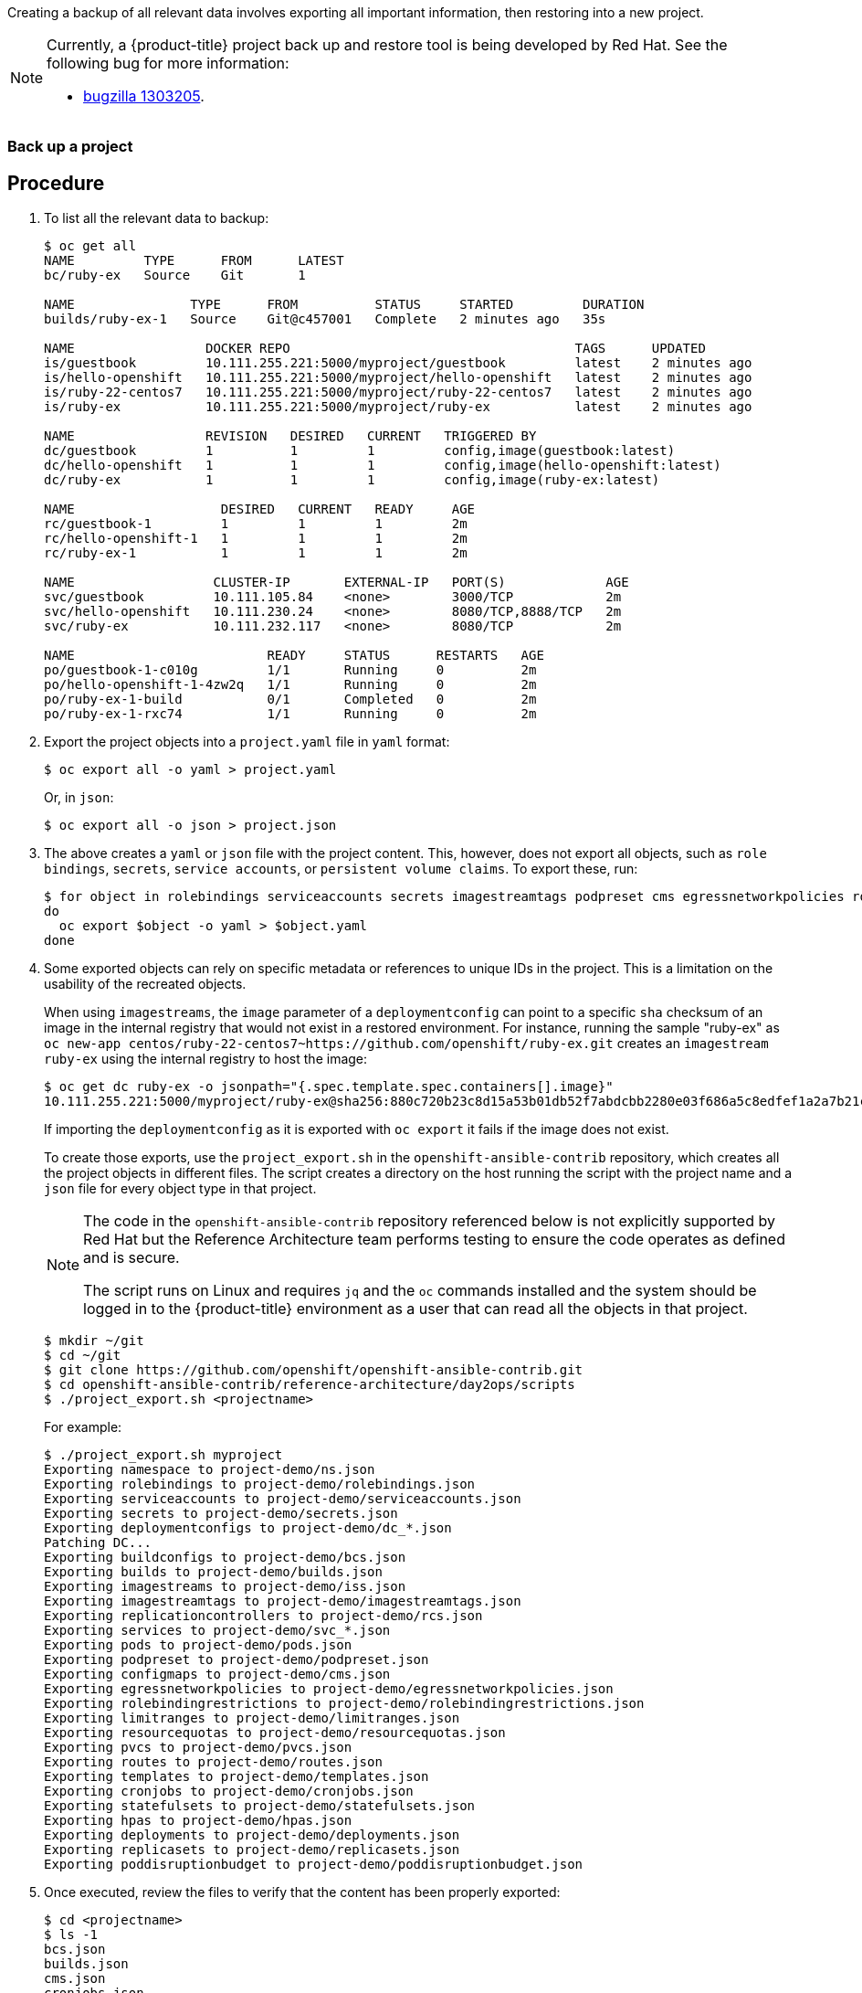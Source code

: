 ////
Project backup

Module included in the following assemblies:

* day_two_guide/project_level_tasks.adoc
////

Creating a backup of all relevant data involves exporting all important
information, then restoring into a new project.

[NOTE]
====
Currently, a {product-title} project back up and restore tool is being developed
by Red Hat. See the following bug for more information:

* https://bugzilla.redhat.com/show_bug.cgi?id=1303205[bugzilla 1303205].
====

=== Back up a project

[discrete]
== Procedure

. To list all the relevant data to backup:
+
----
$ oc get all
NAME         TYPE      FROM      LATEST
bc/ruby-ex   Source    Git       1

NAME               TYPE      FROM          STATUS     STARTED         DURATION
builds/ruby-ex-1   Source    Git@c457001   Complete   2 minutes ago   35s

NAME                 DOCKER REPO                                     TAGS      UPDATED
is/guestbook         10.111.255.221:5000/myproject/guestbook         latest    2 minutes ago
is/hello-openshift   10.111.255.221:5000/myproject/hello-openshift   latest    2 minutes ago
is/ruby-22-centos7   10.111.255.221:5000/myproject/ruby-22-centos7   latest    2 minutes ago
is/ruby-ex           10.111.255.221:5000/myproject/ruby-ex           latest    2 minutes ago

NAME                 REVISION   DESIRED   CURRENT   TRIGGERED BY
dc/guestbook         1          1         1         config,image(guestbook:latest)
dc/hello-openshift   1          1         1         config,image(hello-openshift:latest)
dc/ruby-ex           1          1         1         config,image(ruby-ex:latest)

NAME                   DESIRED   CURRENT   READY     AGE
rc/guestbook-1         1         1         1         2m
rc/hello-openshift-1   1         1         1         2m
rc/ruby-ex-1           1         1         1         2m

NAME                  CLUSTER-IP       EXTERNAL-IP   PORT(S)             AGE
svc/guestbook         10.111.105.84    <none>        3000/TCP            2m
svc/hello-openshift   10.111.230.24    <none>        8080/TCP,8888/TCP   2m
svc/ruby-ex           10.111.232.117   <none>        8080/TCP            2m

NAME                         READY     STATUS      RESTARTS   AGE
po/guestbook-1-c010g         1/1       Running     0          2m
po/hello-openshift-1-4zw2q   1/1       Running     0          2m
po/ruby-ex-1-build           0/1       Completed   0          2m
po/ruby-ex-1-rxc74           1/1       Running     0          2m
----

. Export the project objects into a `project.yaml` file in `yaml` format:
+
----
$ oc export all -o yaml > project.yaml
----
+
Or, in `json`:
+
----
$ oc export all -o json > project.json
----

. The above creates a `yaml` or `json` file with the project content. This,
however, does not export all objects, such as `role bindings`, `secrets`,
`service accounts`, or `persistent volume claims`. To export these, run:
+
----
$ for object in rolebindings serviceaccounts secrets imagestreamtags podpreset cms egressnetworkpolicies rolebindingrestrictions limitranges resourcequotas pvcs templates cronjobs statefulsets hpas deployments replicasets poddisruptionbudget endpoints
do
  oc export $object -o yaml > $object.yaml
done
----

. Some exported objects can rely on specific metadata or references to unique
IDs in the project. This is a limitation on the usability of the recreated
objects.
+
When using `imagestreams`, the `image` parameter of a `deploymentconfig` can
point to a specific `sha` checksum of an image in the internal registry that
would not exist in a restored environment. For instance, running the sample
"ruby-ex" as `oc new-app
centos/ruby-22-centos7~https://github.com/openshift/ruby-ex.git` creates an
`imagestream` `ruby-ex` using the internal registry to host the image:
+
----
$ oc get dc ruby-ex -o jsonpath="{.spec.template.spec.containers[].image}"
10.111.255.221:5000/myproject/ruby-ex@sha256:880c720b23c8d15a53b01db52f7abdcbb2280e03f686a5c8edfef1a2a7b21cee
----
+
If importing the `deploymentconfig` as it is exported with `oc export` it fails
if the image does not exist.
+
To create those exports, use the `project_export.sh` in the
`openshift-ansible-contrib` repository, which creates all the project objects in
different files. The script creates a directory on the host running the script
with the project name and a `json` file for every object type in that project.
+
[NOTE]
====
The code in the `openshift-ansible-contrib` repository referenced below
is not explicitly supported by Red Hat but the Reference Architecture team
performs testing to ensure the code operates as defined and is secure.

The script runs on Linux and requires `jq` and the `oc` commands installed and
the system should be logged in to the {product-title} environment as a user that
can read all the objects in that project.
====
+
----
$ mkdir ~/git
$ cd ~/git
$ git clone https://github.com/openshift/openshift-ansible-contrib.git
$ cd openshift-ansible-contrib/reference-architecture/day2ops/scripts
$ ./project_export.sh <projectname>
----
+
For example:
+
----
$ ./project_export.sh myproject
Exporting namespace to project-demo/ns.json
Exporting rolebindings to project-demo/rolebindings.json
Exporting serviceaccounts to project-demo/serviceaccounts.json
Exporting secrets to project-demo/secrets.json
Exporting deploymentconfigs to project-demo/dc_*.json
Patching DC...
Exporting buildconfigs to project-demo/bcs.json
Exporting builds to project-demo/builds.json
Exporting imagestreams to project-demo/iss.json
Exporting imagestreamtags to project-demo/imagestreamtags.json
Exporting replicationcontrollers to project-demo/rcs.json
Exporting services to project-demo/svc_*.json
Exporting pods to project-demo/pods.json
Exporting podpreset to project-demo/podpreset.json
Exporting configmaps to project-demo/cms.json
Exporting egressnetworkpolicies to project-demo/egressnetworkpolicies.json
Exporting rolebindingrestrictions to project-demo/rolebindingrestrictions.json
Exporting limitranges to project-demo/limitranges.json
Exporting resourcequotas to project-demo/resourcequotas.json
Exporting pvcs to project-demo/pvcs.json
Exporting routes to project-demo/routes.json
Exporting templates to project-demo/templates.json
Exporting cronjobs to project-demo/cronjobs.json
Exporting statefulsets to project-demo/statefulsets.json
Exporting hpas to project-demo/hpas.json
Exporting deployments to project-demo/deployments.json
Exporting replicasets to project-demo/replicasets.json
Exporting poddisruptionbudget to project-demo/poddisruptionbudget.json
----

. Once executed, review the files to verify that the content has been properly
exported:
+
----
$ cd <projectname>
$ ls -1
bcs.json
builds.json
cms.json
cronjobs.json
dc_ruby-ex.json
dc_ruby-ex_patched.json
deployments.json
egressnetworkpolicies.json
endpoint_external-mysql-service.json
hpas.json
imagestreamtags.json
iss.json
limitranges.json
ns.json
poddisruptionbudget.json
podpreset.json
pods.json
pvcs.json
rcs.json
replicasets.json
resourcequotas.json
rolebindingrestrictions.json
rolebindings.json
routes.json
secrets.json
serviceaccounts.json
statefulsets.json
svc_external-mysql-service.json
svc_ruby-ex.json
templates.json
$ less bcs.json
...
----
+
[NOTE]
====
If the original object does not exist, empty files will be created when exporting.
====

. If using `imagestreams`, the script modifies the `deploymentconfig` to use the
image reference instead the image `sha`, creating a different `json` file than
the exported using the `_patched` appendix:
+
----
$ diff dc_hello-openshift.json dc_hello-openshift_patched.json
45c45
<             "image": "docker.io/openshift/hello-openshift@sha256:42b59c869471a1b5fdacadf778667cecbaa79e002b7235f8091540ae612f0e14",
---
>             "image": "hello-openshift:latest",
----

[WARNING]
====
The script does not support multiple container pods currently, use it
with caution.
====

=== Restore Project

To restore a project, create the new project, then restore any exported files
with `oc create -f pods.json`. However, restoring a project from scratch
requires a specific order, because some objects are dependent on others. For
example, the `configmaps` must be created before any `pods`.

[discrete]
== Procedure

. If the project has been exported as a single file, it can be imported as:
+
----
$ oc new-project <projectname>
$ oc create -f project.yaml
$ oc create -f secret.yaml
$ oc create -f serviceaccount.yaml
$ oc create -f pvc.yaml
$ oc create -f rolebindings.yaml
----
+
[WARNING]
====
Some resources can fail to be created (for example, pods and default
service accounts).
====

. If the project was initially exported using the `project_export.sh` script,
the files are located in the `projectname` directory, and can be imported using
the same `project_import.sh` script that performs the `oc create` process in the
proper order:
+
----
$ mkdir ~/git
$ cd ~/git
$ git clone https://github.com/openshift/openshift-ansible-contrib.git
$ cd openshift-ansible-contrib/reference-architecture/day2ops/scripts
$ ./project_import.sh <projectname_path>
----
+
For example:
+
----
$ ls ~/backup/myproject
bcs.json           dc_guestbook_patched.json        dc_ruby-ex_patched.json  pvcs.json          secrets.json
builds.json        dc_hello-openshift.json          iss.json                 rcs.json           serviceaccounts.json
cms.json           dc_hello-openshift_patched.json  ns.json                  rolebindings.json  svcs.json
dc_guestbook.json  dc_ruby-ex.json                  pods.json                routes.json        templates.json

$ ./project_import.sh ~/backup/myproject
namespace "myproject" created
rolebinding "admin" created
rolebinding "system:deployers" created
rolebinding "system:image-builders" created
rolebinding "system:image-pullers" created
secret "builder-dockercfg-mqhs6" created
secret "default-dockercfg-51xb9" created
secret "deployer-dockercfg-6kvz7" created
Error from server (AlreadyExists): error when creating "myproject//serviceaccounts.json": serviceaccounts "builder" already exists
Error from server (AlreadyExists): error when creating "myproject//serviceaccounts.json": serviceaccounts "default" already exists
Error from server (AlreadyExists): error when creating "myproject//serviceaccounts.json": serviceaccounts "deployer" already exists
error: no objects passed to create
service "guestbook" created
service "hello-openshift" created
service "ruby-ex" created
imagestream "guestbook" created
imagestream "hello-openshift" created
imagestream "ruby-22-centos7" created
imagestream "ruby-ex" created
error: no objects passed to create
error: no objects passed to create
buildconfig "ruby-ex" created
build "ruby-ex-1" created
deploymentconfig "guestbook" created
deploymentconfig "hello-openshift" created
deploymentconfig "ruby-ex" created
replicationcontroller "ruby-ex-1" created
Error from server (AlreadyExists): error when creating "myproject//rcs.json": replicationcontrollers "guestbook-1" already exists
Error from server (AlreadyExists): error when creating "myproject//rcs.json": replicationcontrollers "hello-openshift-1" already exists
pod "guestbook-1-c010g" created
pod "hello-openshift-1-4zw2q" created
pod "ruby-ex-1-rxc74" created
Error from server (AlreadyExists): error when creating "myproject//pods.json": object is being deleted: pods "ruby-ex-1-build" already exists
error: no objects passed to create
----
+
[NOTE]
====
`AlreadyExists` errors can appear, because some objects as `serviceaccounts` and
secrets are created automatically when creating the project.
====

. If you are using `buildconfigs`, the builds are not triggered automatically
and the applications are not executed:
+
----
$ oc get bc
NAME      TYPE      FROM      LATEST
ruby-ex   Source    Git       1
$ oc get pods
NAME                      READY     STATUS    RESTARTS   AGE
guestbook-1-plnnq         1/1       Running   0          26s
hello-openshift-1-g4g0j   1/1       Running   0          26s
----
+
To trigger the builds, run the `oc start-build` command:
+
----
$ for bc in $(oc get bc -o jsonpath="{.items[*].metadata.name}")
do
    oc start-build ${bc}
done
----
+
The pods will deploy once the build completes.

. To verify the project was restored:
+
----
$ oc get all
NAME         TYPE      FROM      LATEST
bc/ruby-ex   Source    Git       2

NAME               TYPE      FROM          STATUS                    STARTED              DURATION
builds/ruby-ex-1   Source    Git           Error (BuildPodDeleted)   About a minute ago
builds/ruby-ex-2   Source    Git@c457001   Complete                  55 seconds ago       12s

NAME                 DOCKER REPO                                     TAGS      UPDATED
is/guestbook         10.111.255.221:5000/myproject/guestbook         latest    About a minute ago
is/hello-openshift   10.111.255.221:5000/myproject/hello-openshift   latest    About a minute ago
is/ruby-22-centos7   10.111.255.221:5000/myproject/ruby-22-centos7   latest    About a minute ago
is/ruby-ex           10.111.255.221:5000/myproject/ruby-ex           latest    43 seconds ago

NAME                 REVISION   DESIRED   CURRENT   TRIGGERED BY
dc/guestbook         1          1         1         config,image(guestbook:latest)
dc/hello-openshift   1          1         1         config,image(hello-openshift:latest)
dc/ruby-ex           1          1         1         config,image(ruby-ex:latest)

NAME                   DESIRED   CURRENT   READY     AGE
rc/guestbook-1         1         1         1         1m
rc/hello-openshift-1   1         1         1         1m
rc/ruby-ex-1           1         1         1         43s

NAME                  CLUSTER-IP       EXTERNAL-IP   PORT(S)             AGE
svc/guestbook         10.111.126.115   <none>        3000/TCP            1m
svc/hello-openshift   10.111.23.21     <none>        8080/TCP,8888/TCP   1m
svc/ruby-ex           10.111.162.157   <none>        8080/TCP            1m

NAME                         READY     STATUS      RESTARTS   AGE
po/guestbook-1-plnnq         1/1       Running     0          1m
po/hello-openshift-1-g4g0j   1/1       Running     0          1m
po/ruby-ex-1-h99np           1/1       Running     0          42s
po/ruby-ex-2-build           0/1       Completed   0          55s
----
+
[NOTE]
====
The services and pods IPs are different, because they are assigned dynamically
at creation time.
====
